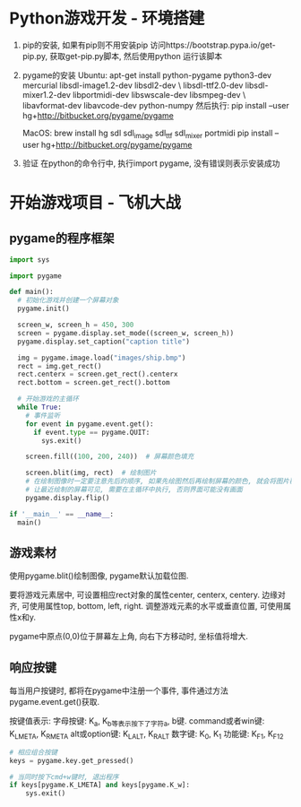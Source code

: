 * Python游戏开发 - 环境搭建
1. pip的安装, 如果有pip则不用安装pip
   访问https://bootstrap.pypa.io/get-pip.py, 获取get-pip.py脚本, 然后使用python 运行该脚本
2. pygame的安装
   Ubuntu: apt-get install python-pygame python3-dev mercurial libsdl-image1.2-dev libsdl2-dev \
   libsdl-ttf2.0-dev libsdl-mixer1.2-dev libportmidi-dev libswscale-dev libsmpeg-dev \
   libavformat-dev libavcode-dev python-numpy
   然后执行: pip install --user hg+http://bitbucket.org/pygame/pygame

   MacOS: brew install hg sdl sdl_image sdl_ttf sdl_mixer portmidi
   pip install --user hg+http://bitbucket.org/pygame/pygame

3. 验证
   在python的命令行中, 执行import pygame, 没有错误则表示安装成功

* 开始游戏项目 - 飞机大战
** pygame的程序框架
#+BEGIN_SRC python
import sys

import pygame

def main():
  # 初始化游戏并创建一个屏幕对象
  pygame.init()
  
  screen_w, screen_h = 450, 300
  screen = pygame.display.set_mode((screen_w, screen_h))
  pygame.display.set_caption("caption title")
  
  img = pygame.image.load("images/ship.bmp")
  rect = img.get_rect()
  rect.centerx = screen.get_rect().centerx
  rect.bottom = screen.get_rect().bottom

  # 开始游戏的主循环
  while True:
    # 事件监听
    for event in pygame.event.get():
      if event.type == pygame.QUIT:
        sys.exit()

    screen.fill((100, 200, 240))  # 屏幕颜色填充

    screen.blit(img, rect)  # 绘制图片
    # 在绘制图像时一定要注意先后的顺序, 如果先绘图然后再绘制屏幕的颜色, 就会将图片覆盖住
    # 让最近绘制的屏幕可见, 需要在主循环中执行, 否则界面可能没有画面
    pygame.display.flip()

if '__main__' == __name__:
  main()

#+END_SRC
** 游戏素材
使用pygame.blit()绘制图像, pygame默认加载位图.

要将游戏元素居中, 可设置相应rect对象的属性center, centerx, centery.
边缘对齐, 可使用属性top, bottom, left, right.
调整游戏元素的水平或垂直位置, 可使用属性x和y.

pygame中原点(0,0)位于屏幕左上角, 向右下方移动时, 坐标值将增大.

** 响应按键
每当用户按键时, 都将在pygame中注册一个事件, 事件通过方法pygame.event.get()获取.

按键值表示: 字母按键: K_a, K_b等表示按下了字符a, b键.
command或者win键: K_LMETA, K_RMETA
alt或option键: K_LALT, K_RALT
数字键: K_0, K_1
功能键: K_F1, K_F12

#+BEGIN_SRC python
# 相应组合按键
keys = pygame.key.get_pressed()

# 当同时按下cmd+w键时, 退出程序
if keys[pygame.K_LMETA] and keys[pygame.K_w]:
    sys.exit()
#+END_SRC
